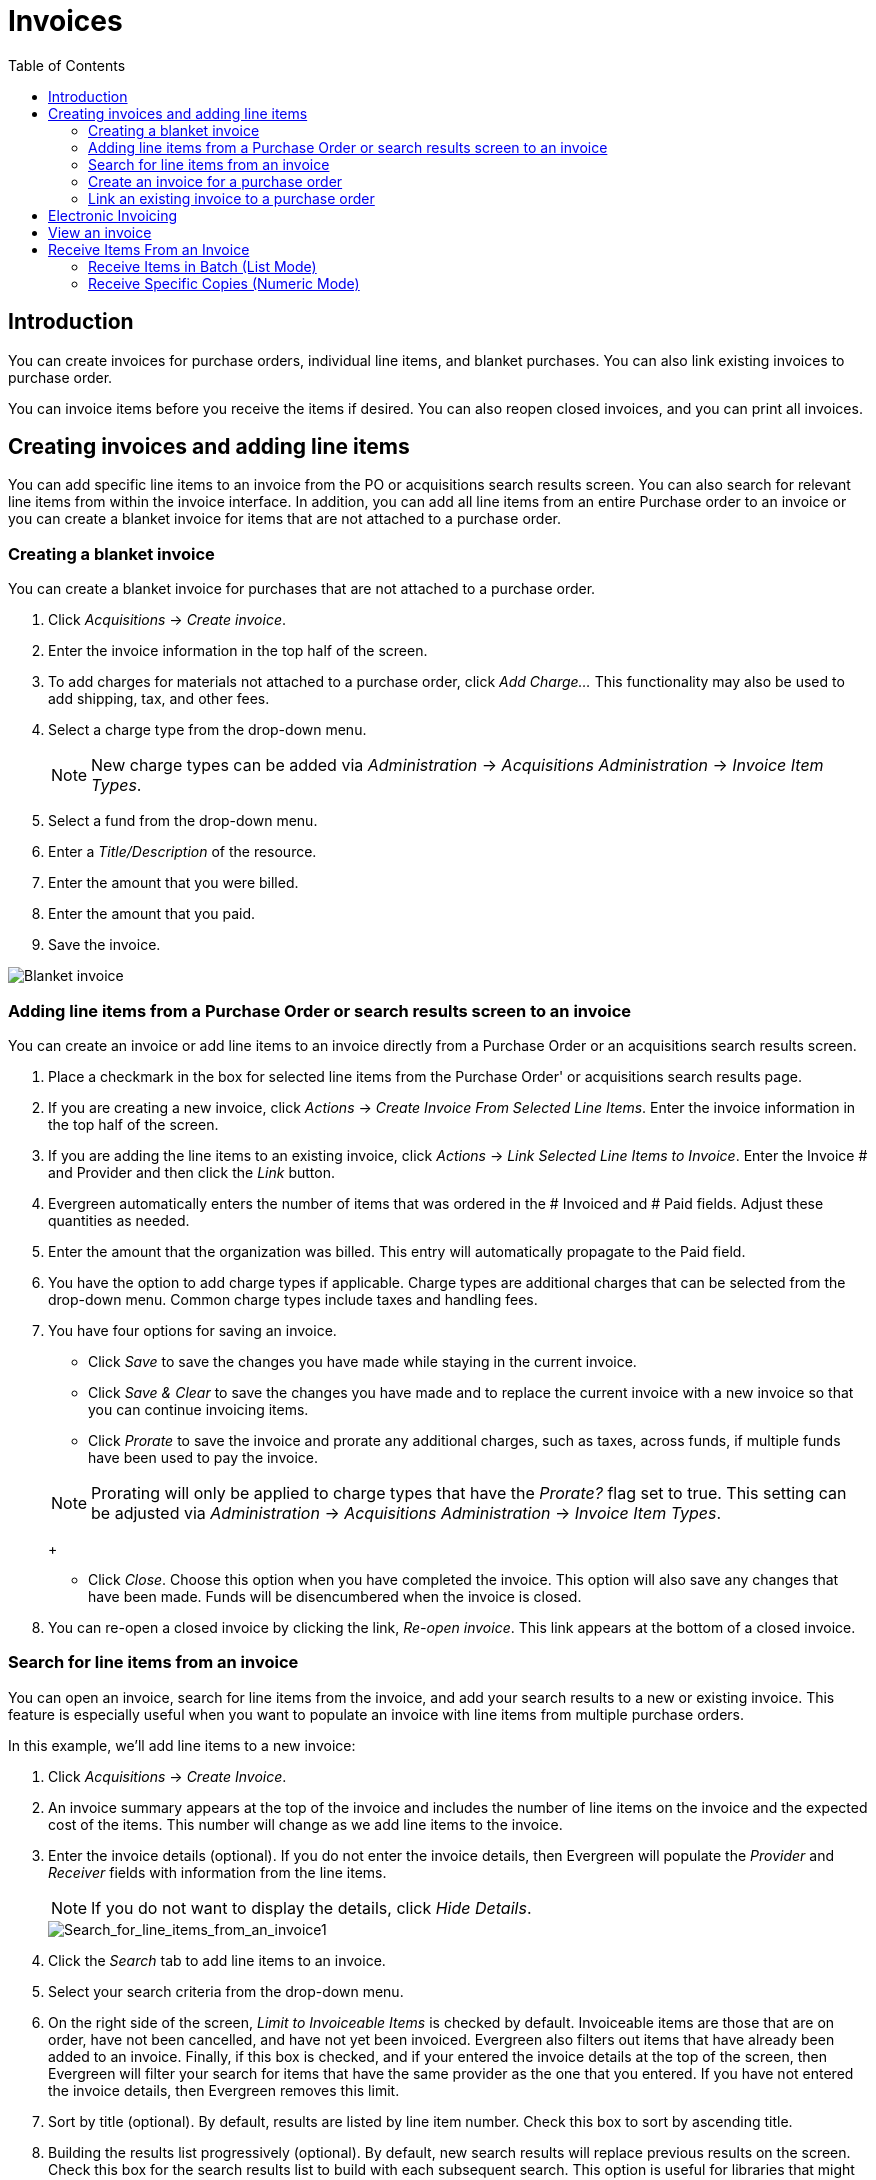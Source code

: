 = Invoices =
:toc:

== Introduction ==

indexterm:[acquisitions,invoices]

You can create invoices for purchase orders, individual line items, and blanket purchases. You can also link existing invoices to purchase order.

You can invoice items before you receive the items if desired. You can also
reopen closed invoices, and you can print all invoices.

== Creating invoices and adding line items ==
You can add specific line items to an invoice from the PO or acquisitions
search results screen. You can also search for relevant line items from within 
the invoice interface. In addition, you can add all line items from an entire
Purchase order to an invoice or you can create a blanket invoice for items that are not 
attached to a purchase order.

=== Creating a blanket invoice ===

You can create a blanket invoice for purchases that are not attached to a purchase order.

. Click _Acquisitions_ -> _Create invoice_.
. Enter the invoice information in the top half of the screen.
. To add charges for materials not attached to a purchase order, click _Add
Charge..._ This functionality may also be used to add shipping, tax, and other fees.
. Select a charge type from the drop-down menu.
+
[NOTE]
New charge types can be added via _Administration_ -> _Acquisitions
Administration_ -> _Invoice Item Types_.
+
. Select a fund from the drop-down menu.
. Enter a _Title/Description_ of the resource.
. Enter the amount that you were billed.
. Enter the amount that you paid.
. Save the invoice.

image::media/acq_invoice_blanket.png[Blanket invoice]

=== Adding line items from a Purchase Order or search results screen to an invoice ===

You can create an invoice or add line items to an invoice directly from a
Purchase Order or an acquisitions search results screen. 

. Place a checkmark in the box for selected line items from the Purchase Order' or acquisitions search results page.
. If you are creating a new invoice, click _Actions_ -> _Create Invoice From
Selected Line Items_.  Enter the invoice information in the top half of the
screen.
. If you are adding the line items to an existing invoice, click _Actions_ ->
_Link Selected Line Items to Invoice_. Enter the Invoice # and Provider and
then click the _Link_ button.
. Evergreen automatically enters the number of items that was ordered in
the # Invoiced and # Paid fields. Adjust these quantities as needed.
. Enter the amount that the organization was billed. This entry will
automatically propagate to the Paid field.
. You have the option to add charge types if applicable. Charge types are
additional charges that can be selected from the drop-down menu. Common charge
types include taxes and handling fees.
. You have four options for saving an invoice.

- Click _Save_ to save the changes you have made while staying in the current
invoice.
- Click _Save & Clear_ to save the changes you have made and to replace the 
current invoice with a new invoice so that you can continue invoicing items.
- Click _Prorate_ to save the invoice and prorate any additional charges, such
as taxes, across funds, if multiple funds have been used to pay the invoice.

+
[NOTE]
Prorating will only be applied to charge types that have the _Prorate?_ flag set
to true. This setting can be adjusted via _Administration_ ->
_Acquisitions Administration_ -> _Invoice Item Types_.
+

- Click _Close_. Choose this option when you have completed the invoice. This
option will also save any changes that have been made.  Funds will be disencumbered when the invoice is closed.

. You can re-open a closed invoice by clicking the link, _Re-open invoice_. This
link appears at the bottom of a closed invoice.

=== Search for line items from an invoice ===

indexterm:[acquisitions,lineitems,searching for]
indexterm:[acquisitions,invoices,searching for lineitems]

You can open an invoice, search for line items from
the invoice, and add your search results to a new or existing invoice.  This
feature is especially useful when you want to populate an invoice with line
items from multiple purchase orders.

In this example, we'll add line items to a new invoice:

indexterm:[acquisitions,lineitems,adding]

. Click _Acquisitions_ -> _Create Invoice_.
. An invoice summary appears at the top of the invoice and includes the number
of line items on the invoice and the expected cost of the items.  This number
will change as we add line items to the invoice.
. Enter the invoice details (optional).  If you do not enter the invoice
details, then Evergreen will populate the _Provider_ and _Receiver_ fields with
information from the line items.  
+
NOTE: If you do not want to display the details, click _Hide Details_.
+
image::media/Search_for_line_items_from_an_invoice1.jpg[Search_for_line_items_from_an_invoice1]
+
. Click the _Search_ tab to add line items to an invoice.
. Select your search criteria from the drop-down menu.  
. On the right side of the screen, _Limit to Invoiceable Items_ is checked by
default.  Invoiceable items are those that are on order, have not been
cancelled, and have not yet been invoiced.  Evergreen also filters out items
that have already been added to an invoice.  Finally, if this box is checked,
and if your entered the invoice details at the top of the screen, then Evergreen
will filter your search for items that have the same provider as the one that
you entered.  If you have not entered the invoice details, then Evergreen
removes this limit.  
. Sort by title (optional).  By default, results are listed by line item
number.  Check this box to sort by ascending title.
. Building the results list progressively (optional). By default, new search
results will replace previous results on the screen. Check this box for the
search results list to build with each subsequent search. This option is useful
for libraries that might search for line items by scanning an ISBN. Several
ISBNs can be scanned and then the entire result set can be selected and moved
to the invoice in a batch.
. Click _Search_.
+    
image::media/Search_for_line_items_from_an_invoice2.jpg[Search_for_line_items_from_an_invoice2]
+
. Use the _Next_ button to page through results, or select a line item(s), and
click _Add Selected Items to Invoice_.
.The rows that you selected are highlighted, and the invoice summary at the
top of the screen updates.
+
image::media/Search_for_line_items_from_an_invoice3.jpg[Search_for_line_items_from_an_invoice3]
+
. Click the _Invoice_ tab to see the updated invoice.
. Evergreen automatically enters the number of items that was ordered in the
# Invoiced and # Paid fields. Adjust these quantities as needed.
. Enter the amount that the organization was billed. This entry will
automatically propagate to the Paid field. The _Per Copy_ field calculates the
cost of each copy by dividing the amount that was billed by the number of
copies for which the library paid.

image::media/Search_for_line_items_from_an_invoice5.jpg[Search_for_line_items_from_an_invoice5]

=== Create an invoice for a purchase order ===

You can create an invoice for all of the line items on a purchase order. With
the exception of fields with drop-down menus, no limitations on the data that you enter exist.

. Open a purchase order.
. Click _Create Invoice_.
. Enter a Vendor Invoice ID. This number may be listed on the paper invoice
sent from your vendor.
. Choose a Receive Method from the drop-down menu. The system will default to
_Paper_.
. The Provider is generated from the purchase order and is entered by default.
. Enter a note (optional).
. Select a payment method from the drop-down menu (optional).
. The Invoice Date is entered by default as the date that you create the
invoice. You can change the date by clicking in the field. A calendar drops
down.
. Enter an Invoice Type (optional).
. The Shipper defaults to the provider that was entered in the purchase order.
. Enter a Payment Authorization (optional).
. The Receiver defaults to the branch at which your workstation is registered.
You can change the receiver by selecting an org unit from the drop-down menu.
+
[NOTE]
The bibliographic line items are listed in the next section of the invoice.
Along with the _title_ and _author_ of the line items is a _summary of copies
ordered, received, invoiced, claimed,_ and _cancelled_. You can also view the
_amounts estimated, encumbered,_ and _paid_ for each line item. Finally, each
line item has a _line item ID_ and links to the _selection list_ (if used) and
the _purchase order_.
+
. Evergreen automatically enters the number of items that was ordered in the
# Invoiced and # Paid fields. Adjust these quantities as needed.
. Enter the amount that the organization was billed. This entry will
automatically propagate to the Paid field. The _Per Copy_ field calculates the
cost of each copy by dividing the amount that was billed by the number of
copies for which the library paid.
. You have the option to add charge types if applicable. Charge types are
additional charges that can be selected from the drop-down menu. Common charge
types include taxes and handling fees.
. You have four options for saving an invoice.

- Click _Save_ to save the changes you have made while staying in the current
invoice.
- Click _Save & Clear_ to save the changes you have made and to replace the
current invoice with a new invoice so that you can continue invoicing items.
- Click _Prorate_ to save the invoice and prorate any additional charges, such
as taxes, across funds, if multiple funds have been used to pay the invoice.

+
[NOTE]
Prorating will only be applied to charge types that have the Prorate? flag set
to true. This setting can be adjusted via _Administration_ ->
_Acquisitions Administration_ -> _Invoice Item Types_.
+

- Click _Close_. Choose this option when you have completed the invoice. This
option will also save any changes that have been made.  Funds will be disencumbered when the invoice is closed.

. You can re-open a closed invoice by clicking the link, _Re-open invoice_. This
link appears at the bottom of a closed invoice.

=== Link an existing invoice to a purchase order ===

You can use the link invoice feature to link an existing invoice to a purchase
order. For example, an invoice is received for a shipment with items on
purchase order #1 and purchase order #2. When the invoice arrives, purchase
order #1 is retrieved, and the invoice is created. To receive the items on
purchase order #2, simply link the invoice to the purchase order. You do not
need to recreate it.

. Open a purchase order.
. Click _Link Invoice_.
. Enter the Invoice # and the Provider of the invoice to which you wish to link.
. Click _Link_.

image::media/acq_invoice_link.png[Link Invoice]

== Electronic Invoicing ==

indexterm:[acquisitions,invoices,electronic]

Evergreen can receive electronic invoices from providers.  To
access an electronic invoice, you must:

. Configure EDI for your provider.
. Evergreen will receive invoices electronically from the provider.
. Click _Acquisitions_ -> _Open Invoices_ to view a list of open invoices, or
use the _General Search_ to retrieve invoices.  Click a hyperlinked invoice
number to view the invoice.

image::media/Electronic_invoicing1.jpg[Electronic_invoicing1]

== View an invoice ==

You can view an invoice in one of four ways: view open invoices; view invoices
on a purchase order; view invoices by searching specific invoice fields; view
invoices attached to a line item.

. To view open invoices, click _Acquisitions_ -> _Open invoices_. This opens
the Acquisitions Search screen. The default fields search for open invoices.
Click _Search_.
+
image::media/acq_invoice_view.png[Open Invoice Search]
+
. To view invoices on a purchase order, open a purchase order and click the
_View Invoices_ link. The number in parentheses indicates the number of
invoices that are attached to the purchase order.
+
image::media/acq_invoice_view-2.png[View Invoices from PO]
+
. To view invoices by searching specific invoice fields, see the section on
searching the acquisitions module.
. To view invoices for a line item, see the section on line item invoices.

== Receive Items From an Invoice ==

This feature enables users to receive items from an invoice.  Staff can receive individual copies, or they can receive items in batch.

=== Receive Items in Batch (List Mode) ===

In this example, we have created a purchase order, added line items and copies, and activated the purchase order.  We will create an invoice from the purchase order, receive items, and invoice them.  We will receive the items in batch from the invoice.

1) Retrieve a purchase order.

2) Click *Create Invoice*.

image::media/Receive_Items_From_an_Invoice1.jpg[Receive_Items_From_an_Invoice1]

3) The blank invoice appears.  In the top half of the invoice, enter descriptive information about the invoice.  In the bottom half of the invoice, enter the number of items for which you were invoiced, the amount that you were billed, and the amount that you paid.


image::media/Receive_Items_From_an_Invoice2.jpg[Receive_Items_From_an_Invoice2]


4) Click *Save*.  You must choose a save option before you can receive items.


5) The screen refreshes.  In the top right corner of the screen, click *Receive Items*.


6) The *Acquisitions Invoice Receiving* screen opens.  By default, this screen enables users to receive items in batch, or *Numeric Mode*.  You can select the number of copies that you want to receive; you are not receiving specific copies in this mode. 


7) Select the number of copies that you want to receive.  By default, the number that you invoiced will appear.  In this example, we will receive one copy of each title.


NOTE: You cannot receive fewer items than 0 (zero) or more items than the number that you ordered.


8) Click *Receive Selected Copies*.


image::media/Receive_Items_From_an_Invoice4.jpg[Receive_Items_From_an_Invoice4]


9) When you are finished receiving items, close the screen.  You can repeat this process as you receive more copies.



=== Receive Specific Copies (Numeric Mode) ===

In this example, we have created a purchase order, added line items and copies, and activated the purchase order.  We will create an invoice from the purchase order, receive items, and invoice them. We will receive specific copies from the invoice.  This function may be useful to libraries who purchase items that have been barcoded by their vendor. 


1) Complete steps 1-5 in the previous section.

2) The *Acquisitions Invoice Receiving* screen by default enables user to receive items in batch, or *Numeric Mode*.  Click *Use List Mode* to receive specific copies.

3) Select the check boxes adjacent to the copies that you want to receive.  Leave unchecked the copies that you do not want to receive.

4) Click *Receive Selected Copies*.  

image::media/Receive_Items_From_an_Invoice5.jpg[Receive_Items_From_an_Invoice5]


The screen will refresh.  Copies that have not yet been received remain on the screen so that you can receive them when they arrive.


5) When all copies on an invoice have been received, a message confirms that no copies remain to be received.

6) The purchase order records that all items have been received.

image::media/Receive_Items_From_an_Invoice7.jpg[Receive_Items_From_an_Invoice7]

